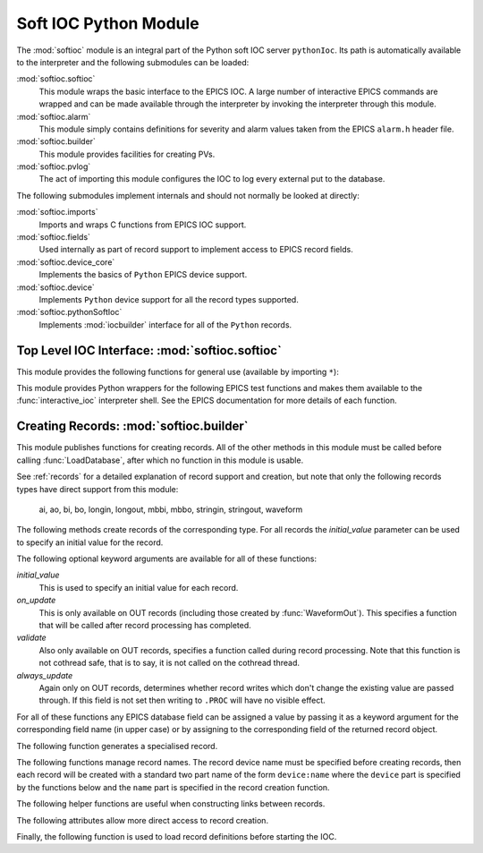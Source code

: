 .. _softioc:

Soft IOC Python Module
======================

.. module:: softioc

The :mod:`softioc` module is an integral part of the Python soft IOC server
``pythonIoc``.  Its path is automatically available to the interpreter and the
following submodules can be loaded:

:mod:`softioc.softioc`
    This module wraps the basic interface to the EPICS IOC.  A large number of
    interactive EPICS commands are wrapped and can be made available through the
    interpreter by invoking the interpreter through this module.

:mod:`softioc.alarm`
    This module simply contains definitions for severity and alarm values taken
    from the EPICS ``alarm.h`` header file.

:mod:`softioc.builder`
    This module provides facilities for creating PVs.

:mod:`softioc.pvlog`
    The act of importing this module configures the IOC to log every external
    put to the database.


The following submodules implement internals and should not normally be looked
at directly:

:mod:`softioc.imports`
    Imports and wraps C functions from EPICS IOC support.

:mod:`softioc.fields`
    Used internally as part of record support to implement access to EPICS
    record fields.

:mod:`softioc.device_core`
    Implements the basics of ``Python`` EPICS device support.

:mod:`softioc.device`
    Implements ``Python`` device support for all the record types supported.

:mod:`softioc.pythonSoftIoc`
    Implements :mod:`iocbuilder` interface for all of the ``Python`` records.


Top Level IOC Interface: :mod:`softioc.softioc`
-----------------------------------------------

.. module:: softioc.softioc

This module provides the following functions for general use (available by
importing ``*``):

..  function:: iocInit()

    This must be called exactly once after loading all EPICS database files.
    After this point the EPICS IOC is running and serving PVs.

..  function:: dbLoadDatabase(database, path=None, substitutions=None)

    This loads the specified EPICS database into the IOC with any given
    substitutions.  Note that this function is not normally called directly,
    instead :mod:`softioc.builder` and its :func:`LoadDatabase` method is
    normally used to create and load the EPICS database on the fly.

    However, if required, an existing EPICS database can be loaded explicitly
    using this method.  Note that :func:`dbLoadDatabase` cannot be called after
    :func:`iocInit`.

..  function:: interactive_ioc(context={}, call_exit=True)

    This is the normal way to run an interactive shell after starting the IOC.
    The `context` argument is a dictionary of values that will be made available
    to the interactive Python shell together with a number of EPICS test
    functions.  By default, if `call_exit` is :const:`True`, the IOC will be
    terminated by calling :func:`epicsExit` when the interpreter exits.

    While the interactive shell is running a number of EPICS test functions
    are made available for use together with the constant value :const:`exit`
    with special behaviour: typing ``exit`` at the interpreter prompt will
    immediately call :func:`epicsExit`.

This module provides Python wrappers for the following EPICS test functions and
makes them available to the :func:`interactive_ioc` interpreter shell.  See the
EPICS documentation for more details of each function.

..  function:: dba(field)

    Prints value of each field in dbAddr structure associated with field.

..  function:: dbl(pattern='', fields='')

    Prints the names of records in the database matching pattern.  If
    a (space separated) list of fields is also given then the values of
    the fields are also printed.

..  function:: dbnr(all=0)

    Print number of records of each record type.

..  function:: dbgrep(pattern)

    Lists all record names that match the pattern.  '*' matches any number of
    characters in a record name.

..  function:: dbgf(field)

    Prints field type and value.

..  function:: dbpf(field, value)

    Writes the given value into the field.

..  function:: dbpr(record, interest=0)

    Prints all the fields in record up to the indicated interest level:

    = ===========================
    0 Application fields which change during record processing
    1 Application fields which are fixed during processing
    2 System developer fields of major interest
    3 System developer fields of minor interest
    4 All other fields.
    = ===========================

..  function:: dbtr(record)

    Tests processing of the specified record.

..  function:: dbior(driver='', interest=0)

    Prints driver reports for the selected driver (or all drivers if
    driver is omitted) at the given interest level.

..  function:: dbhcr()

    Prints hardware configuration report.

..  function:: scanppl(rate=0.0)

    Prints all records with the selected scan rate (or all if rate=0).

..  function:: scanpel(event=0)

    Prints all records with selected event number (or all if event=0).

..  function:: scanpiol()

    Prints all records in the I/O event scan lists.

..  function:: generalTimeReport(level=0)

    Displays time providers and their status

..  function:: eltc(enable)

    Turn EPICS logging on or off.

..  function:: dbLockShowLocked()
..  function:: dblsr()
..  function:: dbtgf()
..  function:: dbtpf()
..  function:: dbtpn()
..  function:: gft()
..  function:: pft()
..  function:: tpn()

    These are all wrappers around the corresponding EPICS function, see the
    EPICS documentation for details of their meaning and behaviour.

..  attribute:: exit

    Displaying this value will invoke :func:`epicsExit` causing the IOC to
    terminate immediately.


Creating Records: :mod:`softioc.builder`
----------------------------------------

.. module:: softioc.builder

This module publishes functions for creating records.  All of the other methods
in this module must be called before calling :func:`LoadDatabase`, after which
no function in this module is usable.

See :ref:`records` for a detailed explanation of record support and creation,
but note that only the following records types have direct support from this
module:

    ai, ao, bi, bo, longin, longout, mbbi, mbbo, stringin, stringout, waveform

The following methods create records of the corresponding type.  For all records
the `initial_value` parameter can be used to specify an initial value for the
record.

The following optional keyword arguments are available for all of these
functions:

`initial_value`
    This is used to specify an initial value for each record.

`on_update`
    This is only available on OUT records (including those created by
    :func:`WaveformOut`).  This specifies a function that will be called after
    record processing has completed.

`validate`
    Also only available on OUT records, specifies a function called during
    record processing.  Note that this function is not cothread safe, that is to
    say, it is not called on the cothread thread.

`always_update`
    Again only on OUT records, determines whether record writes which don't
    change the existing value are passed through.  If this field is not set then
    writing to ``.PROC`` will have no visible effect.

For all of these functions any EPICS database field can be assigned a value by
passing it as a keyword argument for the corresponding field name (in upper
case) or by assigning to the corresponding field of the returned record object.

..  function:: aIn(name, LOPR=None, HOPR=None, **fields)
..  function:: aOut(name, LOPR=None, HOPR=None, **fields)

    Create ``ai`` and ``ao`` records.  The lower and upper limits for the
    record can be specified, and if specified these will also be used to set the
    ``EGUL`` and ``EGUF`` fields.

..  function:: boolIn(name, ZNAM=None, ONAM=None, **fields)
..  function:: boolOut(name, ZNAM=None, ONAM=None, **fields)

    Create ``bi`` and ``bo`` records with the specified names for false (zero)
    and true (one).

..  function:: longIn(name, LOPR=None, HOPR=None, EGU=None, **fields)
..  function:: longOut(name, DRVL=None, DRVH=None, EGU=None, **fields)

    Create ``longin`` and ``longout`` records with specified limits and units.

..  function:: stringIn(name, **fields)
..  function:: stringOut(name, **fields)

    Create ``stringin`` and ``stringout`` records.

..  function:: mbbIn(name, *option_values, **fields)
..  function:: mbbOut(name, *option_values, **fields)

    Create ``mbbi`` and ``mbbo`` records.  Up to 16 options can be specified as
    a list of two or three field tuples.  The first field of each tuple is the
    option name, the second field is the option value, and the third optional
    field is the option severity.  For example::

        status = mbbIn('STATUS',
            ('OK', 0),
            ('FAILING', 1, alarm.MINOR_ALARM),
            ('FAILED', 2, alarm.MAJOR_ALARM))

..  function:: Waveform(name, [value,] **fields)
..  function:: WaveformOut(name, [value,] **fields)

    Create ``waveform`` records.  Depending on whether :func:`Waveform` or
    :func:`WaveformOut` is called the record is configured to behave as an IN or
    an OUT record, in particular `on_update` can only be specified when calling
    :func:`WaveformOut`.

    If `value` is specified or if an `initial_value` is specified (only one of
    these can be used) the value is used to initialise the waveform and to
    determine its field type and length.  If no initial value is specified then
    the keyword argument `length` must be used to specify the length of the
    waveform.

    The field type can be explicitly specified either by setting the `datatype`
    keyword to a Python type name, or by setting `FTVL` to the appropriate EPICS
    field type name.  Otherwise the field type is taken from the initial value
    if given, or defaults to ``'FLOAT'``.


The following function generates a specialised record.

..  function:: Action(name, **kargs)

    Creates a record (using :func:`boolOut`) which will always call the
    `on_update` method when processed.  Used for action records.  The
    `on_update` keyword should always be passed.


The following functions manage record names.  The record device name must be
specified before creating records, then each record will be created with a
standard two part name of the form ``device:name`` where the ``device`` part is
specified by the functions below and the ``name`` part is specified in the
record creation function.

..  function:: SetDeviceName(device_name)

    Sets up the device part of a record name.  This function or its companions
    :func:`SetDomain` and :func:`SetDevice` must be called before creating any
    records.  Note that only this function need be used, the three other
    functions below are entirely optional.

..  function:: UnsetDevice()

    This can optionally be called after completing the creation of records to
    prevent the accidential creation of records with the currently set device
    name.

..  function:: SetDomain(domain, area)

    Sets the domain and area parts of the device name (physical location around
    the machine and technical area).  These settings are not affected by
    :func:`UnsetDevice`, but :func:`SetDevice` must be called before records can
    be created.

..  function:: SetDevice(component, id)

    Sets the component and id parts of the device name, after which the complete
    device name is now available for record creation.


The following helper functions are useful when constructing links between
records.

..  function:: PP(record)
..  function:: CP(record)
..  function:: NP(record)
..  function:: MS(record)

    When assigned to a link field in a record these functions add the
    appropriate processing attributes to the link.  These are not normally used.


The following attributes allow more direct access to record creation.

..  attribute:: records

    This is the :mod:`iocbuilder` records object, and is populated with
    functions named after each available record type.  Records created with
    these calls are created with soft device support and Python is not involved
    in their processing.

    The following example shows a calc record being used to post-process a
    standard Python IOC record::

        from softioc import builder
        builder.SetDeviceName('XX-XX-XX-01')
        rec = aIn('VALUE')
        calc = records.calc('CALC', CALC = 'A*B', A = rec, B = 42)
        rec.FLNK = PP(calc)


Finally, the following function is used to load record definitions before
starting the IOC.

..  function:: LoadDatabase()

    This must be called exactly once after creating all the records required by
    the IOC and before calling :func:`iocInit`.  After this function has been
    called none of the functions provided by :mod:`softioc.builder` are usable.
